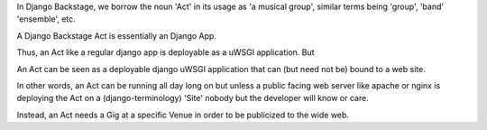 In Django Backstage, we borrow the noun 'Act' in its usage as 'a musical group', similar terms being 'group', 'band' 'ensemble', etc.

A Django Backstage Act is essentially an Django App.

Thus, an Act like a regular django app is deployable as a uWSGI application.  But

An Act can be seen as a deployable django uWSGI application that can (but need not be) bound to a
web site.

In other words, an Act can be running all day long on but unless a public facing web server like
apache or nginx is deploying the Act on a (django-terminology) 'Site' nobody but the developer
will know or care.

Instead, an Act needs a Gig at a specific Venue in order to be publicized to the wide web.
